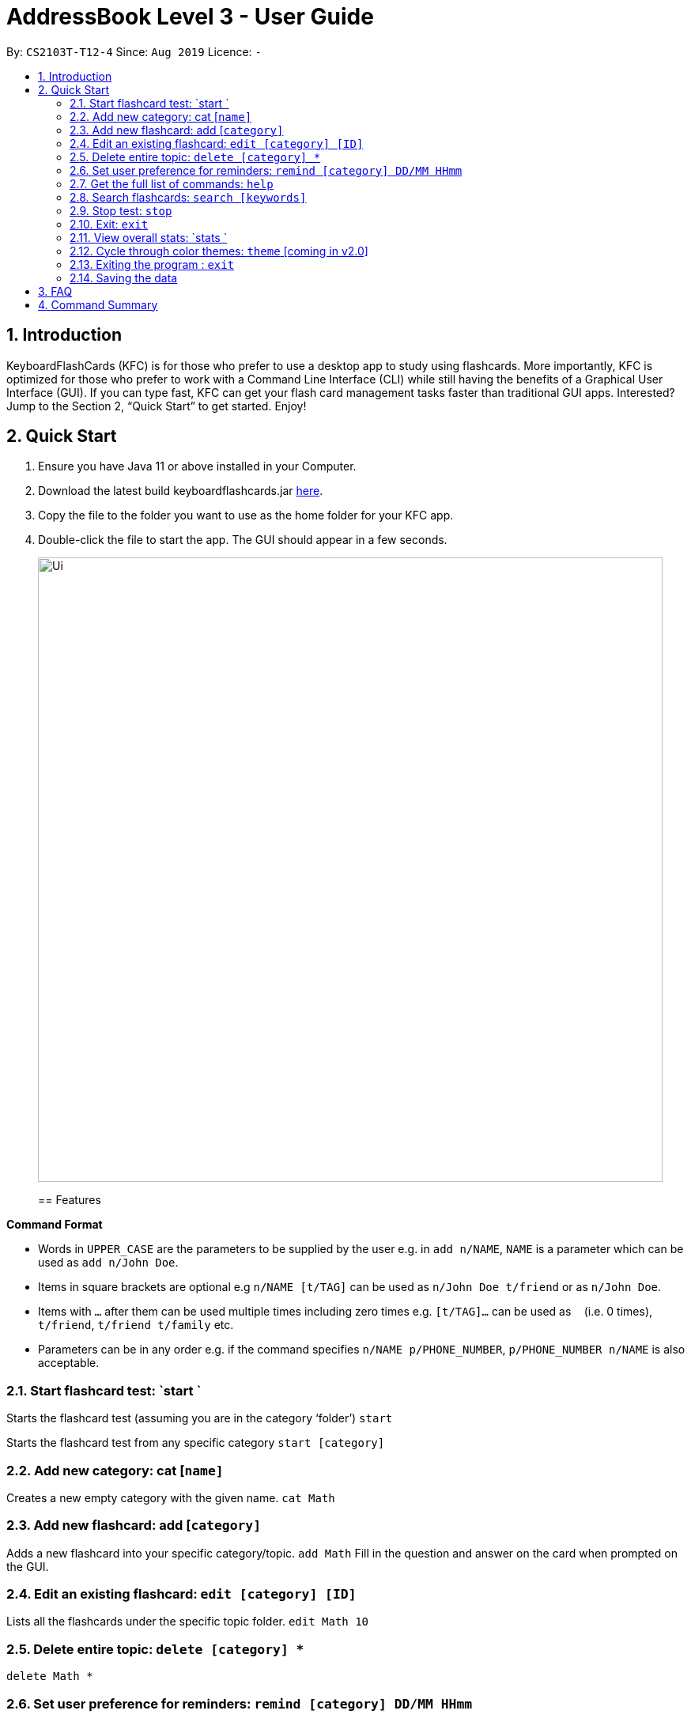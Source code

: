 = AddressBook Level 3 - User Guide
:site-section: UserGuide
:toc:
:toc-title:
:toc-placement: preamble
:sectnums:
:imagesDir: images
:stylesDir: stylesheets
:xrefstyle: full
:experimental:
ifdef::env-github[]
:tip-caption: :bulb:
:note-caption: :information_source:
endif::[]
:repoURL: https://github.com/AY1920S1-CS2103T-T12-4/main

By: `CS2103T-T12-4`      Since: `Aug 2019`      Licence: `-`

== Introduction

KeyboardFlashCards (KFC) is for those who prefer to use a desktop app to study using flashcards. More importantly, KFC is optimized for those who prefer to work with a Command Line Interface (CLI) while still having the benefits of a Graphical User Interface (GUI). If you can type fast, KFC can get your flash card management tasks faster than traditional GUI apps. Interested? Jump to the Section 2, “Quick Start” to get started. Enjoy!

== Quick Start

.  Ensure you have Java 11 or above installed in your Computer.
.  Download the latest build keyboardflashcards.jar link:https://github.com/AY1920S1-CS2103T-T12-4/main/releases[here].
.  Copy the file to the folder you want to use as the home folder for your KFC app.
.  Double-click the file to start the app. The GUI should appear in a few seconds.
+
image::Ui.png[width="790"]
+
[[Features]]
== Features

====
*Command Format*

* Words in `UPPER_CASE` are the parameters to be supplied by the user e.g. in `add n/NAME`, `NAME` is a parameter which can be used as `add n/John Doe`.
* Items in square brackets are optional e.g `n/NAME [t/TAG]` can be used as `n/John Doe t/friend` or as `n/John Doe`.
* Items with `…`​ after them can be used multiple times including zero times e.g. `[t/TAG]...` can be used as `{nbsp}` (i.e. 0 times), `t/friend`, `t/friend t/family` etc.
* Parameters can be in any order e.g. if the command specifies `n/NAME p/PHONE_NUMBER`, `p/PHONE_NUMBER n/NAME` is also acceptable.
====


=== Start flashcard test: `start `

Starts the flashcard test (assuming you are in the category ‘folder’)
`start`

Starts the flashcard test from any specific category
`start [category]`  

=== Add new category: cat [`name]`

Creates a new empty category with the given name.
`cat Math`

=== Add new flashcard: add [`category]`

Adds a new flashcard into your specific category/topic.
`add Math`
Fill in the question and answer on the card when prompted on the GUI.

=== Edit an existing flashcard: `edit [category] [ID]`

Lists all the flashcards under the specific topic folder.
`edit Math 10`

=== Delete entire topic: `delete [category] *`

`delete Math *`

=== Set user preference for reminders: `remind [category] DD/MM HHmm`

Set a reminder for a specific category of flashcards.
`remind Math 04/11 1030`
 
=== List function topics and flashcards: `list [category]`

Lists all the flashcards under the specific topic folder. Each flashcard is color-coded to represent your familiarity with the content.
`list Math`

=== Get the full list of commands: `help`

`help`

=== Search flashcards: `search [keywords]`

`search process`

=== Stop test: `stop`

`stop`

=== Exit: `exit`

`exit`

=== View overall stats: `stats `

`stats`

=== Cycle through color themes: `theme` [coming in v2.0]

`theme`

=== Exiting the program : `exit`

Exits the program. +
`exit`

=== Saving the data

Flashcard data are saved in the hard disk automatically after any command that changes the data. +
There is no need to save manually.

== FAQ

*Q*: How will the program know the correct answer to the questions? +
*A*: You have to key in the answer manually when you create the question - it’s similar to a real set of flashcards.
*Q*: How does the reminder system work? +
*A*: You select a category and a date, and the program will remind you to revise that category when the date comes.
*Q*: How will the program know if my answer is good or bad? +
*A*: It doesn’t know - you have to decide for yourself whether you are satisfied with your answer.
*Q*: Will I be able to resume the test from where I left off after I have stopped? +
*A*: No. The program does not support that.
*Q*: Can I undo the commands that I have entered? +
*A*: No. However, a confirmation will be displayed before any potentially-hard-to-reverse actions are done.
*Q*: Can I change the category of a flashcard? +
*A*: Yes, it will be one of the fields you can change when you edit the flashcard. Do note that after you change the category, you will have to refer to it using its new category and ID.
*Q*: Can I use my mouse to interact with the user interface? +
*A*: Yes, but only to a very small extent, like closing the window. This application is targeted primarily at keyboard users.
*Q*: What if I forget the format of a command’s arguments? +
*A*: Don’t worry! You will be shown the expected format once you have keyed in the whole command.
*Q*: Is there an autocomplete functionality? +
*A*: Yes, you can press Tab to use this feature.

== Command Summary

* Start a certain topic of flashcards - `start [keyword]` +
e.g.  `start Mathematics`
* Add a new (empty) category - `cat [name]` +
e.g.  `cat Math`
* Add a new flashcard - `add [category]` +
e.g.  `add Math`
* Edit an existing flashcard - `edit [category] [ID]` +
e.g.  `edit Math 10`
* Delete an existing flashcard - `delete [category] [ID]` +
e.g.  `delete Math 10`
* Delete an entire category - `delete [category] *` +
e.g.  `delete Math *`
* Set user preference for reminders - `remind [category] DD/MM HHmm` +
e.g.  `remind Math 04/10 1230`
* List all flashcards under a specific category - `list [category]` +
e.g.  `list Math`
* Get full list of commands - `help` +
e.g.  `help`
* Search specific flashcards - `search [keywords]` +
e.g.  `search UML diagrams`
* Stop flashcard test - `stop`
* Exit - `exit`
* View overall statistics - `stats`
